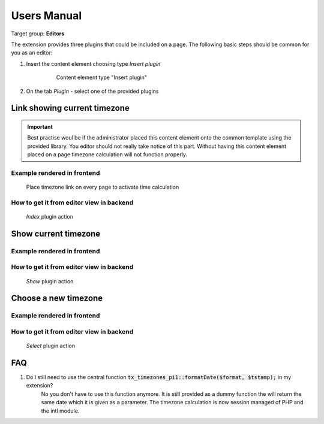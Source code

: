 ﻿.. ==================================================
.. FOR YOUR INFORMATION
.. --------------------------------------------------
.. -*- coding: utf-8 -*- with BOM.

.. ==================================================
.. DEFINE SOME TEXTROLES
.. --------------------------------------------------
.. role::   underline
.. role::   typoscript(code)
.. role::   ts(typoscript)
   :class:  typoscript
.. role::   php(code)
.. highlight:: php

.. _user-manual:

Users Manual
============

Target group: **Editors**

The extension provides three plugins that could be included on a page.
The following basic steps should be common for you as an editor:

#. Insert the content element choosing type *Insert plugin*

    .. figure:: ../Images/EditorBEInsertPlugin.png
        :alt: Content element type "Insert plugin"

        Content element type "Insert plugin"

#. On the tab *Plugin* - select one of the provided plugins


Link showing current timezone
-----------------------------

.. important::

   Best practise woul be if the administrator placed this content element
   onto the common template using the provided library. You editor should
   not really take notice of this part. Without having this content element
   placed on a page timezone calculation will not function properly.

Example rendered in frontend
++++++++++++++++++++++++++++

.. figure:: ../Images/IndexTimezone.png
    :alt: Link showing current timezone

    Place timezone link on every page to activate time calculation

How to get it from editor view in backend
+++++++++++++++++++++++++++++++++++++++++

.. figure:: ../Images/EditorBESelectNewIndexPlugin.png
    :alt: "Index" plugin action

    *Index* plugin action

Show current timezone
-----------------------------

Example rendered in frontend
++++++++++++++++++++++++++++

.. figure:: ../Images/ShowTimezone.png
    :alt: Show current timezone

How to get it from editor view in backend
+++++++++++++++++++++++++++++++++++++++++

.. figure:: ../Images/EditorBESelectNewShowPlugin.png
    :alt: "Show" plugin action

    *Show* plugin action


Choose a new timezone
-----------------------------

Example rendered in frontend
++++++++++++++++++++++++++++

.. figure:: ../Images/SelectTimezone.png
    :alt: Select new timezone

How to get it from editor view in backend
+++++++++++++++++++++++++++++++++++++++++

.. figure:: ../Images/EditorBESelectNewSelectPlugin.png
    :alt: "Select" plugin action

    *Select* plugin action


.. _user-faq:

FAQ
---

#. Do I still need to use the central function :php:`tx_timezones_pi1::formatDate($format, $tstamp);` in my extension?
    No you don't have to use this function anymore. It is still provided as a
    dummy function the will return the same date which it is given as a parameter.
    The timezone calculation is now session managed of PHP and the intl module.
